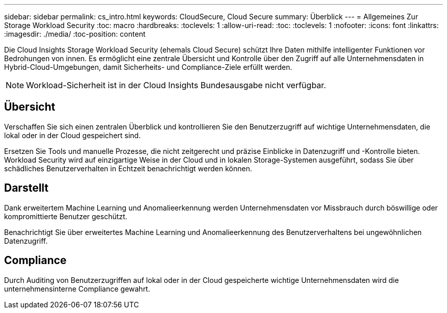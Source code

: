 ---
sidebar: sidebar 
permalink: cs_intro.html 
keywords: CloudSecure, Cloud Secure 
summary: Überblick 
---
= Allgemeines Zur Storage Workload Security
:toc: macro
:hardbreaks:
:toclevels: 1
:allow-uri-read: 
:toc: 
:toclevels: 1
:nofooter: 
:icons: font
:linkattrs: 
:imagesdir: ./media/
:toc-position: content


[role="lead"]
Die Cloud Insights Storage Workload Security (ehemals Cloud Secure) schützt Ihre Daten mithilfe intelligenter Funktionen vor Bedrohungen von innen. Es ermöglicht eine zentrale Übersicht und Kontrolle über den Zugriff auf alle Unternehmensdaten in Hybrid-Cloud-Umgebungen, damit Sicherheits- und Compliance-Ziele erfüllt werden.


NOTE: Workload-Sicherheit ist in der Cloud Insights Bundesausgabe nicht verfügbar.



== Übersicht

Verschaffen Sie sich einen zentralen Überblick und kontrollieren Sie den Benutzerzugriff auf wichtige Unternehmensdaten, die lokal oder in der Cloud gespeichert sind.

Ersetzen Sie Tools und manuelle Prozesse, die nicht zeitgerecht und präzise Einblicke in Datenzugriff und -Kontrolle bieten. Workload Security wird auf einzigartige Weise in der Cloud und in lokalen Storage-Systemen ausgeführt, sodass Sie über schädliches Benutzerverhalten in Echtzeit benachrichtigt werden können.



== Darstellt

Dank erweitertem Machine Learning und Anomalieerkennung werden Unternehmensdaten vor Missbrauch durch böswillige oder kompromittierte Benutzer geschützt.

Benachrichtigt Sie über erweitertes Machine Learning und Anomalieerkennung des Benutzerverhaltens bei ungewöhnlichen Datenzugriff.



== Compliance

Durch Auditing von Benutzerzugriffen auf lokal oder in der Cloud gespeicherte wichtige Unternehmensdaten wird die unternehmensinterne Compliance gewahrt.
